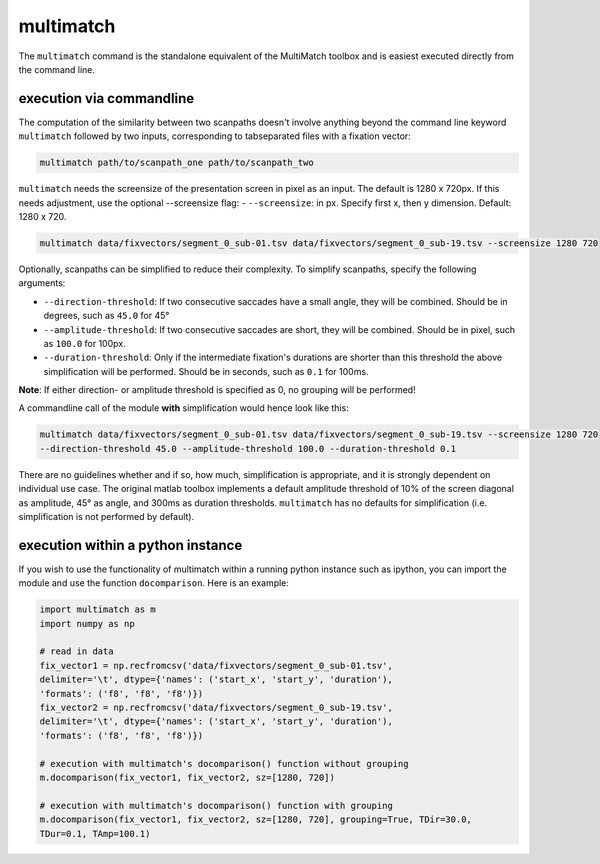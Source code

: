 multimatch
==========


The ``multimatch`` command is the standalone equivalent of the MultiMatch
toolbox and is easiest executed directly from the command line.

execution via commandline
^^^^^^^^^^^^^^^^^^^^^^^^^

The computation of the similarity between two scanpaths doesn't involve anything
beyond the command line keyword ``multimatch`` followed by two inputs,
corresponding to tabseparated files with a fixation vector:


.. code::

   multimatch path/to/scanpath_one path/to/scanpath_two

``multimatch`` needs the screensize of the presentation screen in pixel as an input. The
default is 1280 x 720px. If this needs adjustment, use the optional --screensize
flag:
- ``--screensize``: in px. Specify first x, then y dimension. Default: 1280 x
720.

.. code::

   multimatch data/fixvectors/segment_0_sub-01.tsv data/fixvectors/segment_0_sub-19.tsv --screensize 1280 720


Optionally, scanpaths can be simplified to reduce their complexity. To simplify
scanpaths, specify the following arguments:

- ``--direction-threshold``: If two consecutive saccades have a small angle, they will be
  combined. Should be in degrees, such as ``45.0`` for 45°
- ``--amplitude-threshold``: If two consecutive saccades are short, they will be
  combined. Should be in pixel, such as ``100.0`` for 100px.
- ``--duration-threshold``: Only if the intermediate fixation's durations are
  shorter than this threshold the above simplification will be performed. Should
  be in seconds, such as ``0.1`` for 100ms.

**Note**: If either direction- or amplitude threshold is specified as 0, no
grouping will be performed!


A commandline call of the module **with** simplification would hence look like
this:

.. code::

   multimatch data/fixvectors/segment_0_sub-01.tsv data/fixvectors/segment_0_sub-19.tsv --screensize 1280 720
   --direction-threshold 45.0 --amplitude-threshold 100.0 --duration-threshold 0.1


There are no guidelines whether and if so, how much,
simplification is appropriate, and it is strongly dependent
on individual use case. The original matlab toolbox implements a default
amplitude threshold of 10% of the screen diagonal as amplitude, 45° as angle, and 300ms as
duration thresholds. ``multimatch`` has no defaults for simplification
(i.e. simplification is not performed by default).


execution within a python instance
^^^^^^^^^^^^^^^^^^^^^^^^^^^^^^^^^^

If you wish to use the functionality of multimatch within a running python
instance such as ipython, you can import the module and use the function
``docomparison``. Here is an example:

.. code::

   import multimatch as m
   import numpy as np

   # read in data
   fix_vector1 = np.recfromcsv('data/fixvectors/segment_0_sub-01.tsv',
   delimiter='\t', dtype={'names': ('start_x', 'start_y', 'duration'),
   'formats': ('f8', 'f8', 'f8')})
   fix_vector2 = np.recfromcsv('data/fixvectors/segment_0_sub-19.tsv',
   delimiter='\t', dtype={'names': ('start_x', 'start_y', 'duration'),
   'formats': ('f8', 'f8', 'f8')})

   # execution with multimatch's docomparison() function without grouping
   m.docomparison(fix_vector1, fix_vector2, sz=[1280, 720])

   # execution with multimatch's docomparison() function with grouping
   m.docomparison(fix_vector1, fix_vector2, sz=[1280, 720], grouping=True, TDir=30.0,
   TDur=0.1, TAmp=100.1)



..  TODO .. automodule:: multimatch.multimatch
    :members:
    :undoc-members:
    :show-inheritance:
..  TODO \n .. automodule:: multimatch.multimatch


